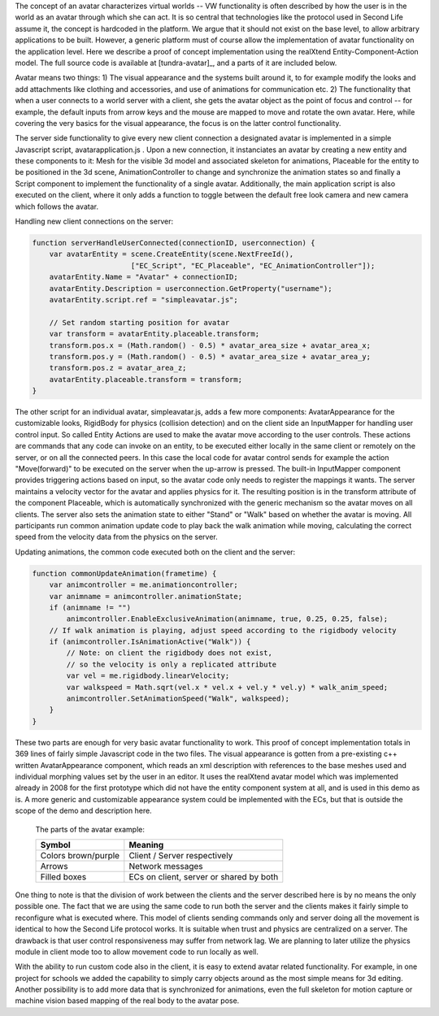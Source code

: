The concept of an avatar characterizes virtual worlds -- VW
functionality is often described by how the user is in the world as an
avatar through which she can act. It is so central that technologies
like the protocol used in Second Life assume it, the concept is
hardcoded in the platform. We argue that it should not exist on the
base level, to allow arbitrary applications to be built. However, a
generic platform must of course allow the implementation of avatar
functionality on the application level. Here we describe a proof of
concept implementation using the realXtend Entity-Component-Action
model. The full source code is available at [tundra-avatar]_, and a
parts of it are included below.

Avatar means two things: 1) The visual appearance and the systems
built around it, to for example modify the looks and add attachments
like clothing and accessories, and use of animations for communication
etc.  2) The functionality that when a user connects to a world server
with a client, she gets the avatar object as the point of focus and
control -- for example, the default inputs from arrow keys and the
mouse are mapped to move and rotate the own avatar. Here, while
covering the very basics for the visual appearance, the focus is on
the latter control functionality.

The server side functionality to give every new client connection a
designated avatar is implemented in a simple Javascript script,
avatarapplication.js . Upon a new connection, it instanciates an
avatar by creating a new entity and these components to it: Mesh for
the visible 3d model and associated skeleton for animations, Placeable
for the entity to be positioned in the 3d scene, AnimationController
to change and synchronize the animation states so and finally a Script
component to implement the functionality of a single
avatar. Additionally, the main application script is also executed on
the client, where it only adds a function to toggle between the
default free look camera and new camera which follows the avatar.

Handling new client connections on the server:

.. code-block:: javascript

   function serverHandleUserConnected(connectionID, userconnection) {
       var avatarEntity = scene.CreateEntity(scene.NextFreeId(), 
                          ["EC_Script", "EC_Placeable", "EC_AnimationController"]);
       avatarEntity.Name = "Avatar" + connectionID;
       avatarEntity.Description = userconnection.GetProperty("username");
       avatarEntity.script.ref = "simpleavatar.js";

       // Set random starting position for avatar
       var transform = avatarEntity.placeable.transform;
       transform.pos.x = (Math.random() - 0.5) * avatar_area_size + avatar_area_x;
       transform.pos.y = (Math.random() - 0.5) * avatar_area_size + avatar_area_y;
       transform.pos.z = avatar_area_z;
       avatarEntity.placeable.transform = transform;
   }


The other script for an individual avatar, simpleavatar.js, adds a few
more components: AvatarAppearance for the customizable looks,
RigidBody for physics (collision detection) and on the client side an
InputMapper for handling user control input. So called Entity Actions
are used to make the avatar move according to the user controls. These
actions are commands that any code can invoke on an entity, to be
executed either locally in the same client or remotely on the server,
or on all the connected peers. In this case the local code for avatar
control sends for example the action "Move(forward)" to be executed on
the server when the up-arrow is pressed. The built-in InputMapper
component provides triggering actions based on input, so the avatar
code only needs to register the mappings it wants. The server
maintains a velocity vector for the avatar and applies physics for
it. The resulting position is in the transform attribute of the
component Placeable, which is automatically synchronized with the
generic mechanism so the avatar moves on all clients. The server also
sets the animation state to either "Stand" or "Walk" based on whether
the avatar is moving. All participants run common animation update
code to play back the walk animation while moving, calculating the
correct speed from the velocity data from the physics on the server.

Updating animations, the common code executed both on the client and the server:

.. code-block:: javascript

    function commonUpdateAnimation(frametime) {
        var animcontroller = me.animationcontroller;
        var animname = animcontroller.animationState;
        if (animname != "")
            animcontroller.EnableExclusiveAnimation(animname, true, 0.25, 0.25, false);
        // If walk animation is playing, adjust speed according to the rigidbody velocity
        if (animcontroller.IsAnimationActive("Walk")) {
            // Note: on client the rigidbody does not exist, 
            // so the velocity is only a replicated attribute
            var vel = me.rigidbody.linearVelocity;
            var walkspeed = Math.sqrt(vel.x * vel.x + vel.y * vel.y) * walk_anim_speed;
            animcontroller.SetAnimationSpeed("Walk", walkspeed);
        }
    }

These two parts are enough for very basic avatar functionality to
work. This proof of concept implementation totals in 369 lines of
fairly simple Javascript code in the two files. The visual appearance
is gotten from a pre-existing c++ written AvatarAppearance component,
which reads an xml description with references to the base meshes used
and individual morphing values set by the user in an editor. It uses
the realXtend avatar model which was implemented already in 2008 for
the first prototype which did not have the entity component system at
all, and is used in this demo as is. A more generic and customizable
appearance system could be implemented with the ECs, but that is
outside the scope of the demo and description here.

.. figure:: avapp.jpg
   :scale: 100 %

   The parts of the avatar example:

   +-----------------------+---------------------------------------------+
   | Symbol                | Meaning                                     |
   +=======================+=============================================+
   | Colors brown/purple   | Client / Server respectively                |
   +-----------------------+---------------------------------------------+
   | Arrows                | Network messages                            |
   +-----------------------+---------------------------------------------+
   | Filled boxes          | ECs on client, server or shared by both     |
   +-----------------------+---------------------------------------------+


One thing to note is that the division of work between the clients and
the server described here is by no means the only possible one. The
fact that we are using the same code to run both the server and the
clients makes it fairly simple to reconfigure what is executed
where. This model of clients sending commands only and server doing
all the movement is identical to how the Second Life protocol
works. It is suitable when trust and physics are centralized on a
server. The drawback is that user control responsiveness may suffer
from network lag. We are planning to later utilize the physics module
in client mode too to allow movement code to run locally as well.

With the ability to run custom code also in the client, it is easy to
extend avatar related functionality. For example, in one project for
schools we added the capability to simply carry objects around as the
most simple means for 3d editing. Another possibility is to add more
data that is synchronized for animations, even the full skeleton for
motion capture or machine vision based mapping of the real body to the
avatar pose.
